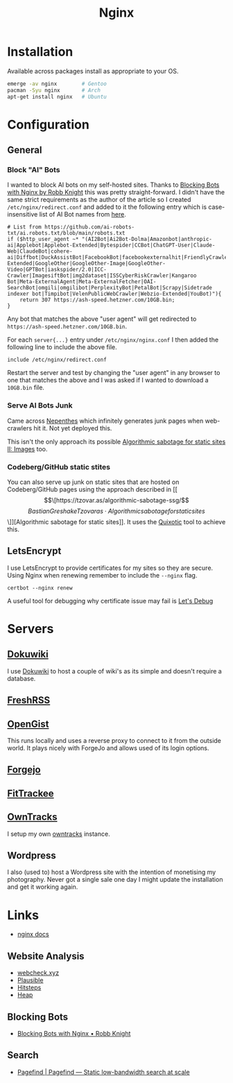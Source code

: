:PROPERTIES:
:ID:       3774439d-af75-453e-b3e9-9d578b6bec46
:mtime:    20250622203534 20250622162759 20250603081658 20250403122443 20250328170850 20250223131954 20250208103833 20250206173224 20250206100320 20241128103141 20241117170240 20241114174544 20230911222107 20230528222513 20230215120711
:ctime:    20230215120711
:END:
#+TITLE: Nginx
#+FILETAGS: :gnu:linux:nginx:web:

* Installation

Available across packages install as appropriate to your OS.

#+begin_src bash
  emerge -av nginx        # Gentoo
  pacman -Syu nginx       # Arch
  apt-get install nginx   # Ubuntu
#+end_src


* Configuration

** General

*** Block "AI" Bots

I wanted to block AI bots on my self-hosted sites. Thanks to [[https://rknight.me/blog/blocking-bots-with-nginx/][Blocking Bots with Nginx by Robb Knight]] this was pretty
straight-forward. I didn't have the same strict requirements as the author of the article so I created
~/etc/nginx/redirect.conf~  and added to it the following entry which is case-insensitive list of AI Bot names from
[[https://github.com/ai-robots-txt/ai.robots.txt/blob/main/robots.txt][here]].

#+begin_src
# List from https://github.com/ai-robots-txt/ai.robots.txt/blob/main/robots.txt
if ($http_user_agent ~* "(AI2Bot|Ai2Bot-Dolma|Amazonbot|anthropic-ai|Applebot|Applebot-Extended|Bytespider|CCBot|ChatGPT-User|Claude-Web|ClaudeBot|cohere-ai|Diffbot|DuckAssistBot|FacebookBot|facebookexternalhit|FriendlyCrawler|Google-Extended|GoogleOther|GoogleOther-Image|GoogleOther-Video|GPTBot|iaskspider/2.0|ICC-Crawler|ImagesiftBot|img2dataset|ISSCyberRiskCrawler|Kangaroo Bot|Meta-ExternalAgent|Meta-ExternalFetcher|OAI-SearchBot|omgili|omgilibot|PerplexityBot|PetalBot|Scrapy|Sidetrade indexer bot|Timpibot|VelenPublicWebCrawler|Webzio-Extended|YouBot)"){
    return 307 https://ash-speed.hetzner.com/10GB.bin;
}
#+end_src


Any bot that matches the above "user agent" will get redirected to ~https://ash-speed.hetzner.com/10GB.bin~.

For each ~server{...}~ entry under ~/etc/nginx/nginx.conf~ I then added the following line to include the above file.

#+begin_src
        include /etc/nginx/redirect.conf
#+end_src


Restart the server and test by changing the "user agent" in any browser to one that matches the above and I was asked if
I wanted to download a ~10GB.bin~ file.

*** Serve AI Bots Junk

Came across [[https://zadzmo.org/code/nepenthes/][Nepenthes]] which infinitely generates junk pages when web-crawlers hit it. Not yet deployed this.

This isn't the only approach its possible [[https://tzovar.as/algorithmic-sabotage-ii/][Algorithmic sabotage for static sites II: Images]] too.

*** Codeberg/GitHub static stites

You can also serve up junk on static sites that are hosted on Codeberg/GitHub pages using the approach described in
[[\[\[https://tzovar.as/algorithmic-sabotage-ssg/\]\[Bastian Greshake Tzovaras · Algorithmic sabotage for static
sites\]\]][Algorithmic sabotage for static sites]]. It uses the [[https://marcusb.org/hacks/quixotic.html][Quixotic]] tool to achieve this.

** LetsEncrypt

I use LetsEncrypt to provide certificates for my sites so they are secure. Using Nginx when renewing remember to include
the ~--nginx~ flag.

#+begin_src
certbot --nginx renew
#+end_src

A useful tool for debugging why certificate issue may fail is [[https://letsdebug.net/][Let's Debug]]

* Servers

** [[https://wiki.nshephard.dev][Dokuwiki]]

I use [[id:bc096b27-5f0e-426c-9722-7798e12ca2dc][Dokuwiki]] to host a couple of wiki's as its simple and doesn't require a database.

** [[https://freshrss.nshephard.dev][FreshRSS]]

** [[https://opengist.nshephard.dev][OpenGist]]

This runs locally and uses a reverse proxy to connect to it from the outside world. It plays nicely with ForgeJo and
allows used of its login options.

** [[https://forgejo.nshephard.dev][Forgejo]]

** [[id:d9c960c2-71b6-45e6-b388-dcd07b9da3e1][FitTrackee]]

** [[https://owntracks.nshephard.dev][OwnTracks]]

I setup my own [[id:5315e7ee-0ed9-4514-b1a9-0a03114d8191][owntracks]] instance.

** Wordpress

I also (used to) host a Wordpress site with the intention of monetising my photography. Never got a single sale one day
I might update the installation and get it working again.



* Links

+ [[https://nginx.org/en/docs/][nginx docs]]

** Website Analysis

+ [[https://web-check.xyz/][webcheck.xyz]]
+ [[https://plausible.io/][Plausible]]
+ [[https://www.hitsteps.com/][Hitsteps]]
+ [[https://heapanalytics.com][Heap]]

** Blocking Bots

+ [[https://rknight.me/blog/blocking-bots-with-nginx/][Blocking Bots with Nginx • Robb Knight]]

** Search

+ [[https://pagefind.app/][Pagefind | Pagefind — Static low-bandwidth search at scale]]
